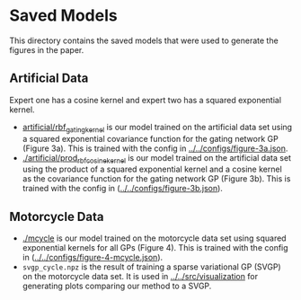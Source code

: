 * Saved Models
This directory contains the saved models that were used to generate the figures in the paper.

** Artificial Data
Expert one has a cosine kernel and expert two has a squared exponential kernel.
- [[./artificial/rbf_gating_kernel][artificial/rbf_gating_kernel]] is our model trained on the artificial data set using a squared exponential
  covariance function for the gating network GP (Figure 3a). This is trained with the config in
  [[../../configs/figure-3a.json][../../configs/figure-3a.json]].
- [[./artificial/prod_rbf_cosine_kernel][./artificial/prod_rbf_cosine_kernel]] is our model trained on the artificial data set using the product
  of a squared exponential kernel and a cosine kernel as the covariance function
  for the gating network GP (Figure 3b). This is trained with the config in ([[../../configs/figure-3b.json][../../configs/figure-3b.json]]).

** Motorcycle Data
- [[./mcycle][./mcycle]] is our model trained on the motorcycle data set using
  squared exponential kernels for all GPs (Figure 4). This is trained with the config in ([[../../configs/figure-4-mcycle.json]]).
- =svgp_cycle.npz= is the result of training a sparse variational GP (SVGP) on the motorcycle data set.
  It is used in [[../../src/visualization][../../src/visualization]] for generating plots comparing our method to a SVGP.
